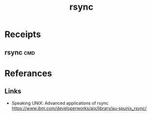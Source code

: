 # File           : cix-rsync.org
# Created        : <2016-11-25 Fri 20:32:45 GMT>
# Last Modified  : <2016-11-25 Fri 20:41:55 GMT> sharlatan
# Author         : sharlatan
# Maintainer(s)  :
# Short          :

#+OPTIONS: num:nil

#+TITLE: rsync

* Receipts
** rsync                                                                       :cmd:

* Referances
** Links
- Speaking UNIX: Advanced applications of rsync
  https://www.ibm.com/developerworks/aix/library/au-spunix_rsync/
